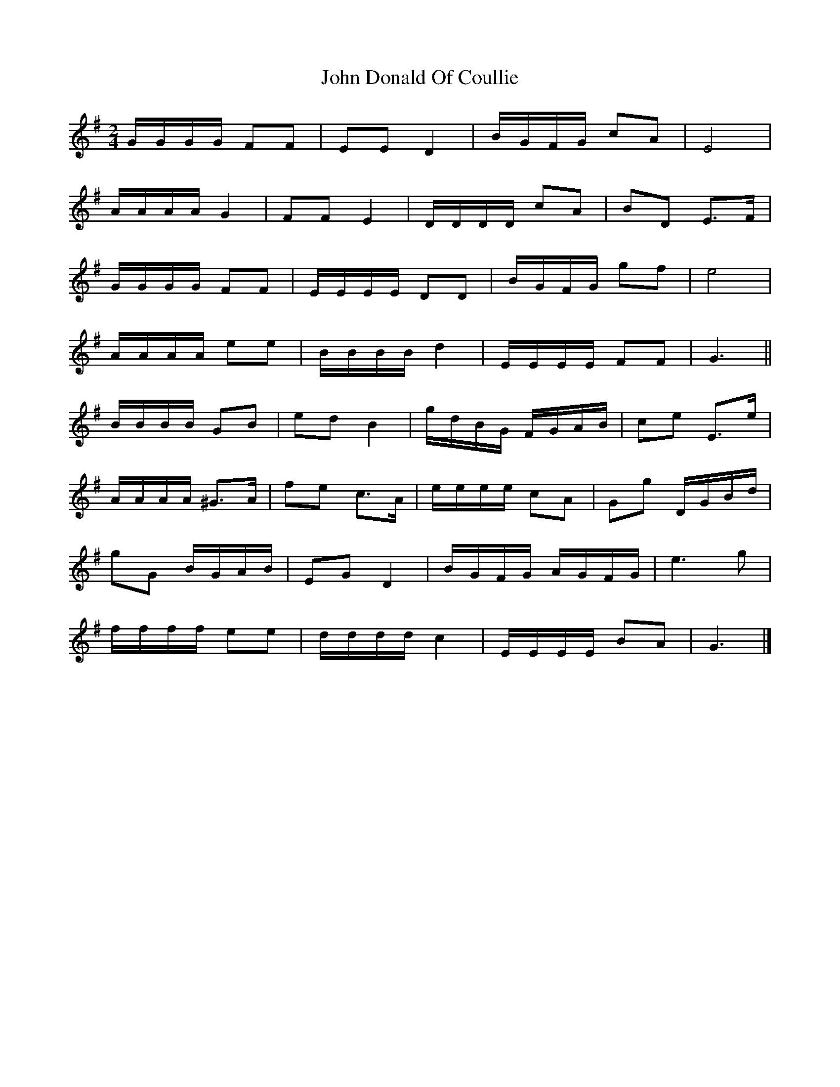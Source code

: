X: 3
T: John Donald Of Coullie
Z: ceolachan
S: https://thesession.org/tunes/7192#setting18738
R: polka
M: 2/4
L: 1/8
K: Gmaj
G/G/G/G/ FF | EE D2 | B/G/F/G/ cA | E4 |A/A/A/A/ G2 | FF E2 | D/D/D/D/ cA | BD E>F |G/G/G/G/ FF | E/E/E/E/ DD | B/G/F/G/ gf | e4 | A/A/A/A/ ee | B/B/B/B/ d2 | E/E/E/E/ FF | G3 ||B/B/B/B/ GB | ed B2 | g/d/B/G/ F/G/A/B/ | ce E>e |A/A/A/A/ ^G>A | fe c>A | e/e/e/e/ cA | Gg D/G/B/d/ |gG B/G/A/B/ | EG D2 | B/G/F/G/ A/G/F/G/ | e3 g |f/f/f/f/ ee | d/d/d/d/ c2 | E/E/E/E/ BA | G3 |]
